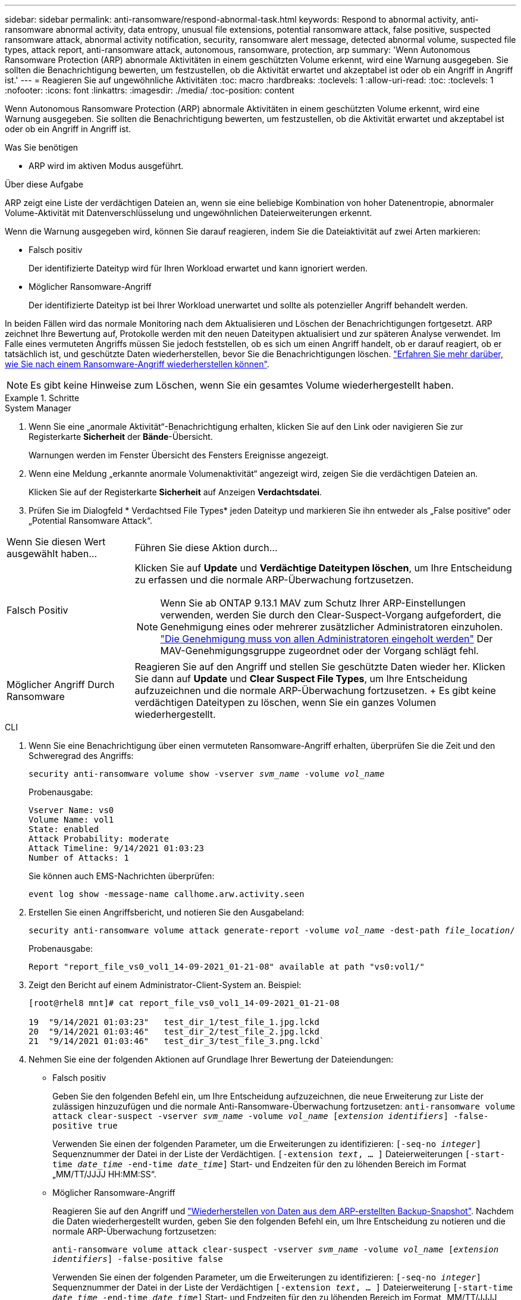 ---
sidebar: sidebar 
permalink: anti-ransomware/respond-abnormal-task.html 
keywords: Respond to abnormal activity, anti-ransomware abnormal activity, data entropy, unusual file extensions, potential ransomware attack, false positive, suspected ransomware attack, abnormal activity notification, security, ransomware alert message, detected abnormal volume, suspected file types, attack report, anti-ransomware attack, autonomous, ransomware, protection, arp 
summary: 'Wenn Autonomous Ransomware Protection (ARP) abnormale Aktivitäten in einem geschützten Volume erkennt, wird eine Warnung ausgegeben. Sie sollten die Benachrichtigung bewerten, um festzustellen, ob die Aktivität erwartet und akzeptabel ist oder ob ein Angriff in Angriff ist.' 
---
= Reagieren Sie auf ungewöhnliche Aktivitäten
:toc: macro
:hardbreaks:
:toclevels: 1
:allow-uri-read: 
:toc: 
:toclevels: 1
:nofooter: 
:icons: font
:linkattrs: 
:imagesdir: ./media/
:toc-position: content


[role="lead"]
Wenn Autonomous Ransomware Protection (ARP) abnormale Aktivitäten in einem geschützten Volume erkennt, wird eine Warnung ausgegeben. Sie sollten die Benachrichtigung bewerten, um festzustellen, ob die Aktivität erwartet und akzeptabel ist oder ob ein Angriff in Angriff ist.

.Was Sie benötigen
* ARP wird im aktiven Modus ausgeführt.


.Über diese Aufgabe
ARP zeigt eine Liste der verdächtigen Dateien an, wenn sie eine beliebige Kombination von hoher Datenentropie, abnormaler Volume-Aktivität mit Datenverschlüsselung und ungewöhnlichen Dateierweiterungen erkennt.

Wenn die Warnung ausgegeben wird, können Sie darauf reagieren, indem Sie die Dateiaktivität auf zwei Arten markieren:

* Falsch positiv
+
Der identifizierte Dateityp wird für Ihren Workload erwartet und kann ignoriert werden.

* Möglicher Ransomware-Angriff
+
Der identifizierte Dateityp ist bei Ihrer Workload unerwartet und sollte als potenzieller Angriff behandelt werden.



In beiden Fällen wird das normale Monitoring nach dem Aktualisieren und Löschen der Benachrichtigungen fortgesetzt. ARP zeichnet Ihre Bewertung auf, Protokolle werden mit den neuen Dateitypen aktualisiert und zur späteren Analyse verwendet. Im Falle eines vermuteten Angriffs müssen Sie jedoch feststellen, ob es sich um einen Angriff handelt, ob er darauf reagiert, ob er tatsächlich ist, und geschützte Daten wiederherstellen, bevor Sie die Benachrichtigungen löschen. link:index.html#how-to-recover-data-in-ontap-after-a-ransomware-attack["Erfahren Sie mehr darüber, wie Sie nach einem Ransomware-Angriff wiederherstellen können"].


NOTE: Es gibt keine Hinweise zum Löschen, wenn Sie ein gesamtes Volume wiederhergestellt haben.

.Schritte
[role="tabbed-block"]
====
.System Manager
--
. Wenn Sie eine „anormale Aktivität“-Benachrichtigung erhalten, klicken Sie auf den Link oder navigieren Sie zur Registerkarte *Sicherheit* der *Bände*-Übersicht.
+
Warnungen werden im Fenster Übersicht des Fensters Ereignisse angezeigt.

. Wenn eine Meldung „erkannte anormale Volumenaktivität“ angezeigt wird, zeigen Sie die verdächtigen Dateien an.
+
Klicken Sie auf der Registerkarte *Sicherheit* auf Anzeigen *Verdachtsdatei*.

. Prüfen Sie im Dialogfeld * Verdachtsed File Types* jeden Dateityp und markieren Sie ihn entweder als „False positive“ oder „Potential Ransomware Attack“.


[cols="25,75"]
|===


| Wenn Sie diesen Wert ausgewählt haben... | Führen Sie diese Aktion durch… 


| Falsch Positiv  a| 
Klicken Sie auf *Update* und *Verdächtige Dateitypen löschen*, um Ihre Entscheidung zu erfassen und die normale ARP-Überwachung fortzusetzen.


NOTE: Wenn Sie ab ONTAP 9.13.1 MAV zum Schutz Ihrer ARP-Einstellungen verwenden, werden Sie durch den Clear-Suspect-Vorgang aufgefordert, die Genehmigung eines oder mehrerer zusätzlicher Administratoren einzuholen. link:../multi-admin-verify/request-operation-task.html["Die Genehmigung muss von allen Administratoren eingeholt werden"] Der MAV-Genehmigungsgruppe zugeordnet oder der Vorgang schlägt fehl.



| Möglicher Angriff Durch Ransomware | Reagieren Sie auf den Angriff und stellen Sie geschützte Daten wieder her. Klicken Sie dann auf *Update* und *Clear Suspect File Types*, um Ihre Entscheidung aufzuzeichnen und die normale ARP-Überwachung fortzusetzen. + Es gibt keine verdächtigen Dateitypen zu löschen, wenn Sie ein ganzes Volumen wiederhergestellt. 
|===
--
.CLI
--
. Wenn Sie eine Benachrichtigung über einen vermuteten Ransomware-Angriff erhalten, überprüfen Sie die Zeit und den Schweregrad des Angriffs:
+
`security anti-ransomware volume show -vserver _svm_name_ -volume _vol_name_`

+
Probenausgabe:

+
....
Vserver Name: vs0
Volume Name: vol1
State: enabled
Attack Probability: moderate
Attack Timeline: 9/14/2021 01:03:23
Number of Attacks: 1
....
+
Sie können auch EMS-Nachrichten überprüfen:

+
`event log show -message-name callhome.arw.activity.seen`

. Erstellen Sie einen Angriffsbericht, und notieren Sie den Ausgabeland:
+
`security anti-ransomware volume attack generate-report -volume _vol_name_ -dest-path _file_location_/`

+
Probenausgabe:

+
`Report "report_file_vs0_vol1_14-09-2021_01-21-08" available at path "vs0:vol1/"`

. Zeigt den Bericht auf einem Administrator-Client-System an. Beispiel:
+
....
[root@rhel8 mnt]# cat report_file_vs0_vol1_14-09-2021_01-21-08

19  "9/14/2021 01:03:23"   test_dir_1/test_file_1.jpg.lckd
20  "9/14/2021 01:03:46"   test_dir_2/test_file_2.jpg.lckd
21  "9/14/2021 01:03:46"   test_dir_3/test_file_3.png.lckd`
....
. Nehmen Sie eine der folgenden Aktionen auf Grundlage Ihrer Bewertung der Dateiendungen:
+
** Falsch positiv
+
Geben Sie den folgenden Befehl ein, um Ihre Entscheidung aufzuzeichnen, die neue Erweiterung zur Liste der zulässigen hinzuzufügen und die normale Anti-Ransomware-Überwachung fortzusetzen:
`anti-ransomware volume attack clear-suspect -vserver _svm_name_ -volume _vol_name_ [_extension identifiers_] -false-positive true`

+
Verwenden Sie einen der folgenden Parameter, um die Erweiterungen zu identifizieren:
`[-seq-no _integer_]` Sequenznummer der Datei in der Liste der Verdächtigen.
`[-extension _text_, … ]` Dateierweiterungen
`[-start-time _date_time_ -end-time _date_time_]` Start- und Endzeiten für den zu löhenden Bereich im Format „MM/TT/JJJJ HH:MM:SS“.

** Möglicher Ransomware-Angriff
+
Reagieren Sie auf den Angriff und link:../anti-ransomware/recover-data-task.html["Wiederherstellen von Daten aus dem ARP-erstellten Backup-Snapshot"]. Nachdem die Daten wiederhergestellt wurden, geben Sie den folgenden Befehl ein, um Ihre Entscheidung zu notieren und die normale ARP-Überwachung fortzusetzen:

+
`anti-ransomware volume attack clear-suspect -vserver _svm_name_ -volume _vol_name_ [_extension identifiers_] -false-positive false`

+
Verwenden Sie einen der folgenden Parameter, um die Erweiterungen zu identifizieren:
`[-seq-no _integer_]` Sequenznummer der Datei in der Liste der Verdächtigen
`[-extension _text_, … ]` Dateierweiterung
`[-start-time _date_time_ -end-time _date_time_]` Start- und Endzeiten für den zu löhenden Bereich im Format „MM/TT/JJJJ HH:MM:SS“.

+
Es gibt keine verdächtigen Dateitypen, die gelöscht werden müssen, wenn Sie ein ganzes Volume wiederhergestellt haben. Der von ARP erstellte Backup-Snapshot wird entfernt und der Angriffsbericht wird gelöscht.



. Wenn Sie MAV und ein erwartetes verwenden `clear-suspect` Für den Betrieb sind zusätzliche Genehmigungen erforderlich. Jeder Genehmiger der MAV-Gruppe führt die folgenden Schritte aus:
+
.. Anfrage anzeigen:
+
`security multi-admin-verify request show`

.. Genehmigen Sie die Anforderung, das normale Anti-Ransomware-Monitoring fortzusetzen:
+
`security multi-admin-verify request approve -index[_number returned from show request_]`

+
Die Antwort für den letzten Gruppengenehmiger zeigt an, dass das Volume geändert und ein false positive aufgezeichnet wurde.



. Wenn Sie MAV verwenden und ein Genehmiger der MAV-Gruppe sind, können Sie auch eine eindeutige Anforderung ablehnen:
+
`security multi-admin-verify request veto -index[_number returned from show request_]`



--
====